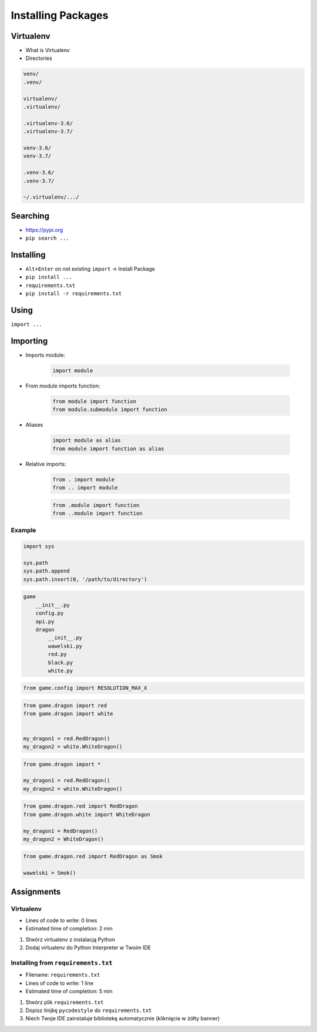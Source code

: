 .. _Installing Packages:

*******************
Installing Packages
*******************


Virtualenv
==========
* What is Virtualenv
* Directories

.. code-block:: text

    venv/
    .venv/

    virtualenv/
    .virtualenv/

    .virtualenv-3.6/
    .virtualenv-3.7/

    venv-3.6/
    venv-3.7/

    .venv-3.6/
    .venv-3.7/

    ~/.virtualenv/.../


Searching
=========
- https://pypi.org
- ``pip search ...``


Installing
==========
- ``Alt+Enter`` on not existing ``import`` -> Install Package
- ``pip install ...``
- ``requirements.txt``
- ``pip install -r requirements.txt``


Using
=====
``import ...``


Importing
=========
* Imports module:

    .. code-block:: python

        import module

* From module imports function:

    .. code-block:: python

        from module import function
        from module.submodule import function

* Aliases

    .. code-block:: python

        import module as alias
        from module import function as alias

* Relative imports:

    .. code-block:: python

        from . import module
        from .. import module

    .. code-block:: python

        from .module import function
        from ..module import function

Example
-------
.. code-block:: python

    import sys

    sys.path
    sys.path.append
    sys.path.insert(0, '/path/to/directory')

.. code-block:: text

    game
        __init__.py
        config.py
        api.py
        dragon
            __init__.py
            wawelski.py
            red.py
            black.py
            white.py

.. code-block:: python

    from game.config import RESOLUTION_MAX_X

.. code-block:: python

    from game.dragon import red
    from game.dragon import white


    my_dragon1 = red.RedDragon()
    my_dragon2 = white.WhiteDragon()

.. code-block:: python

    from game.dragon import *

    my_dragon1 = red.RedDragon()
    my_dragon2 = white.WhiteDragon()

.. code-block:: python

    from game.dragon.red import RedDragon
    from game.dragon.white import WhiteDragon

    my_dragon1 = RedDragon()
    my_dragon2 = WhiteDragon()

.. code-block:: python

    from game.dragon.red import RedDragon as Smok

    wawelski = Smok()


Assignments
===========

Virtualenv
----------
* Lines of code to write: 0 lines
* Estimated time of completion: 2 min

#. Stwórz virtualenv z instalacją Python
#. Dodaj virtualenv do Python Interpreter w Twoim IDE

Installing from ``requirements.txt``
------------------------------------
* Filename: ``requirements.txt``
* Lines of code to write: 1 line
* Estimated time of completion: 5 min

#. Stwórz plik ``requirements.txt``
#. Dopisz linijkę ``pycodestyle`` do ``requirements.txt``
#. Niech Twoje IDE zainstaluje bibliotekę automatycznie (kliknięcie w żółty banner)
